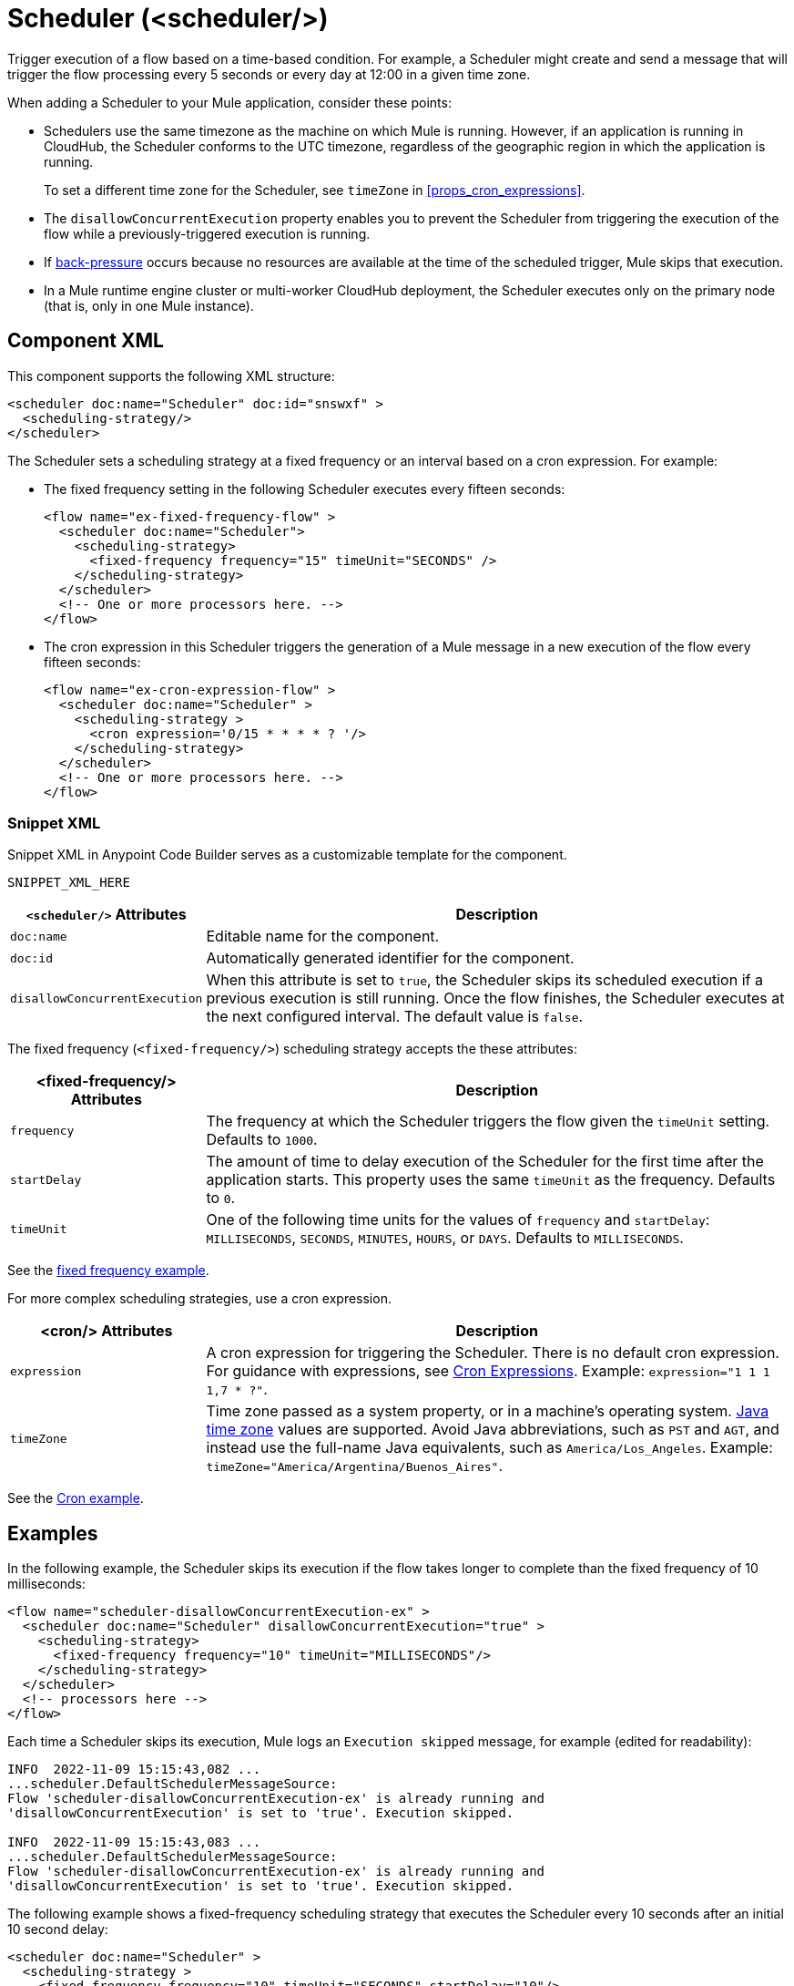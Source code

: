 //
//tag::component-title[]

= Scheduler (<scheduler/>)

//end::component-title[]
//

//
//tag::component-short-description[]
//     Short description of the form "Do something..." 
//     Example: "Configure log messages anywhere in a flow."

Trigger execution of a flow based on a time-based condition. For example, a Scheduler might create and send a message that will trigger the flow processing every 5 seconds or every day at 12:00 in a given time zone.

//end::component-short-description[]
//

//
//tag::component-long-description[]

When adding a Scheduler to your Mule application, consider these points:

* Schedulers use the same timezone as the machine on which Mule is running. However, if an application is running in CloudHub, the Scheduler conforms to the UTC timezone, regardless of the geographic region in which the application is running.
+
To set a different time zone for the Scheduler, see `timeZone` in <<props_cron_expressions>>.
* The `disallowConcurrentExecution` property enables you to prevent the Scheduler from triggering the execution of the flow while a previously-triggered execution is running.
* If xref:execution-engine.adoc#backpressure[back-pressure] occurs because no resources are available at the time of the scheduled trigger, Mule skips that execution.
//Enhancement request for this: MULE-14930
* In a Mule runtime engine cluster or multi-worker CloudHub deployment, the Scheduler executes only on the primary node (that is, only in one Mule instance).

//end::component-long-description[]
//


//SECTION: COMPONENT XML
//
//tag::component-xml-title[]

[[component-xml]]
== Component XML

This component supports the following XML structure:

//end::component-xml-title[]
//
//
//tag::component-xml[]

[source,xml]
----
<scheduler doc:name="Scheduler" doc:id="snswxf" >
  <scheduling-strategy/>
</scheduler>
----

The Scheduler sets a scheduling strategy at a fixed frequency or an interval based on a cron expression. For example:

* The fixed frequency setting in the following Scheduler executes every fifteen seconds:
+
[source, xml]
----
<flow name="ex-fixed-frequency-flow" >
  <scheduler doc:name="Scheduler">
    <scheduling-strategy>
      <fixed-frequency frequency="15" timeUnit="SECONDS" />
    </scheduling-strategy>
  </scheduler>
  <!-- One or more processors here. -->
</flow>
----
+
* The cron expression in this Scheduler triggers the generation of a Mule message in a new execution of the flow every fifteen seconds:
+
[source, xml]
----
<flow name="ex-cron-expression-flow" >
  <scheduler doc:name="Scheduler" >
    <scheduling-strategy >
      <cron expression='0/15 * * * * ? '/>
    </scheduling-strategy>
  </scheduler>
  <!-- One or more processors here. -->
</flow>
----

//end::component-xml[]
//
//tag::component-snippet-xml[]

[[snippet]]

=== Snippet XML

Snippet XML in Anypoint Code Builder serves as a customizable template for the component. 

[source,xml]
----
SNIPPET_XML_HERE
----

//end::component-snippet-xml[]
//
//
//
//
//TABLE: ROOT XML ATTRIBUTES (for the top-level (root) element)
//tag::component-xml-attributes-root[]

[%header,cols="1,3a"]
|===
| `<scheduler/>` Attributes 
| Description

| `doc:name` 
| Editable name for the component.

| `doc:id` 
| Automatically generated identifier for the component.

|`disallowConcurrentExecution`
| When this attribute is set to `true`, the Scheduler skips its scheduled execution if a previous execution is still running. Once the flow finishes, the Scheduler executes at the next configured interval. The default value is `false`.

|===
//end::component-xml-attributes-root[]
//
//
//
//tag::component-xml-child1[]

The fixed frequency (`<fixed-frequency/>`) scheduling strategy accepts the these attributes:

[%header, cols="1,3"]
|===
| <fixed-frequency/> Attributes | Description

| `frequency` | The frequency at which the Scheduler triggers the flow given the `timeUnit` setting. Defaults to `1000`.
| `startDelay` | The amount of time to delay execution of the Scheduler for the first time after the application starts. This property uses the same `timeUnit` as the frequency. Defaults to `0`.
| `timeUnit` | One of the following time units for the values of `frequency` and `startDelay`: `MILLISECONDS`, `SECONDS`, `MINUTES`, `HOURS`, or `DAYS`. Defaults to `MILLISECONDS`.

|===

See the <<example2, fixed frequency example>>. 

//end::component-xml-child1[]
//
//
//
//tag::component-xml-child2[]

For more complex scheduling strategies, use a cron expression.

[%header, cols="1,3"]
|===
| <cron/> Attributes | Description

| `expression` | A cron expression for triggering the Scheduler. There is no default cron expression. For guidance with expressions, see <<cron_expressions>>. Example: `expression="1 1 1 1,7 * ?"`.
| `timeZone` | Time zone passed as a system property, or in a machine's operating system. https://docs.oracle.com/javase/7/docs/api/java/util/TimeZone.html[Java time zone^] values are supported. Avoid Java abbreviations, such as `PST` and `AGT`, and instead use the full-name Java equivalents, such as `America/Los_Angeles`. Example: `timeZone="America/Argentina/Buenos_Aires"`.

|===

See the <<example3, Cron example>>. 

//end::component-xml-child2[]
//
//


//SECTION: EXAMPLES
//
//tag::component-examples-title[]

== Examples

//end::component-examples-title[]
//
//
//tag::component-xml-ex1[]
[[example1]]

In the following example, the Scheduler skips its execution if the flow takes longer to complete than the fixed frequency of 10 milliseconds:

[source,xml]
----
<flow name="scheduler-disallowConcurrentExecution-ex" >
  <scheduler doc:name="Scheduler" disallowConcurrentExecution="true" >
    <scheduling-strategy>
      <fixed-frequency frequency="10" timeUnit="MILLISECONDS"/>
    </scheduling-strategy>
  </scheduler>
  <!-- processors here -->
</flow>
----

Each time a Scheduler skips its execution, Mule logs an `Execution skipped` message, for example (edited for readability):

[source,logs]
----
INFO  2022-11-09 15:15:43,082 ...
...scheduler.DefaultSchedulerMessageSource:
Flow 'scheduler-disallowConcurrentExecution-ex' is already running and
'disallowConcurrentExecution' is set to 'true'. Execution skipped.

INFO  2022-11-09 15:15:43,083 ...
...scheduler.DefaultSchedulerMessageSource:
Flow 'scheduler-disallowConcurrentExecution-ex' is already running and
'disallowConcurrentExecution' is set to 'true'. Execution skipped.
----

//OUTPUT_HERE 

//end::component-xml-ex1[]
//
//
//tag::component-xml-ex2[]
[[example2]]

The following example shows a fixed-frequency scheduling strategy that executes the Scheduler every 10 seconds after an initial 10 second delay:

[source,xml]
----
<scheduler doc:name="Scheduler" >
  <scheduling-strategy >
    <fixed-frequency frequency="10" timeUnit="SECONDS" startDelay="10"/>
  </scheduling-strategy>
</scheduler>
----

//OPTIONAL: SHOW OUTPUT IF HELPFUL
//The example produces the following output: 

//OUTPUT_HERE 

//end::component-xml-ex2[]
//

//
//tag::component-xml-ex3[]
[[example3]]
The following example uses a cron expression to trigger the flow at 12:00 every day in the `America/Los_Angeles` time zone.

[source,xml]
----
<flow name="componentsFlow">
  <scheduler>
    <scheduling-strategy>
      <cron expression="0 0 12 * * ?" timeZone="America/Los_Angeles"/>
    </scheduling-strategy>
  </scheduler>
  <logger message="my message"/>
</flow>
----
//end::component-xml-ex3[]
//

//CUSTOM TAG - NOT IN TEMPLATE
//tag::cron-expressions[]
[[cron_expressions]]
== Cron Expressions

Cron is a widely used standard for describing time and date information. The Cron Expression (`<cron expression />` scheduling strategy (`<scheduling-strategy >`) is useful for triggering a flow at intervals not available through the Fixed Frequency scheduling strategy.

The Scheduler keeps track of every second and creates a Mule event when the
Quartz Cron expression matches your time-date setting. You can trigger the event
just once or at regular intervals.

A date-time expression consists of six required settings and can include the
optional year setting. Specify the settings in the following order:

. Seconds (`0`-`59`)
. Minutes (`0`-`59`)
. Hours (`0`-`23`)
. Day of month (`1`-`31`)
. Month (`1`-`12` or `JAN`-`DEC`)
. Day of the week (`1`-`7` or `SUN`-`SAT`)
. Year (empty or a 4-digit year between `1970`-`2099`, for example, `2019`)

The Scheduler supports Quartz Cron expressions. Here are a few examples:

[%header,cols="2*"]
|===
|Expression |Behavior
|`1/2 * * * * ?` |Run every 2 seconds of the day, every day.
|`0 15 10 ? * *` |Run at 10:15 a.m., every day. `0 15 10 * * ? *` and
`0 15 10 * * ?` produce the same effect.
|`0 15 10 * * ? 2019` |Run at 10:15 a.m., every day during the year 2019.
|`0 * 14 * * ?` |Run every minute starting at 2pm and ending at 2:59pm, every day.
|`0 0/5 14 * * ?` |Run every 5 minutes starting at 2pm and ending at 2:55pm, every day
|`1 1 1 1,7 * ?` |Run the first second of the first minute of the first hour, on the first and seventh day, every month.
|===

The Scheduler component also supports Quartz Scheduler special characters:

* `*`: All values.
* `?`: No specific value.
* `-`: Range of values, for example, `1-3`.
* `,`: Additional values, for example, `1,7`.
* `/`: Incremental values, for example, `1/7`.
* `L`: Last day of the week or month, or last specific day of the month
  (such as `6L` for the last Saturday of the month).
* `W`: Weekday, which is valid in the month and day-of-the-week fields.
* `#`: "nth" day of the month. For example, `#3` is the third day of the month.

//source info: +http://www.quartz-scheduler.org/documentation/quartz-2.x/tutorials/crontrigger.html+

This example logs the message "hello" every second:

[source,XML,linenums]
----
<flow name="cronFlow" >
  <scheduler doc:name="Scheduler" >
    <scheduling-strategy >
      <cron expression="* * * * * ?" />
    </scheduling-strategy>
  </scheduler>
  <logger level="INFO" doc:name="Logger" message='"hello"'/>
</flow>
----

Note that there are a number of free online tools that can help you build Cron expressions.
//end::cron-expressions[]

//SECTION: ERROR HANDLING if needed
//
//tag::component-error-handling[]

[[error-handling]]
== Error Handling

At least one processor must follow the Scheduler. Processors include Mule components and connector operations, such as an HTTP Request operation or Transform Message component. Failure to provide a processor produces a `MuleRuntimeException` and causes the deployment of the Mule application to fail with the following ERROR message in the logs (edited for readability):

[source,logs]
----
ERROR ...MuleRuntimeException ...
The content of element 'flow' is not complete.
One of '{"http://www.mulesoft.org/schema/mule/core":abstract-message-processor,
"http://www.mulesoft.org/schema/mule/core":abstract-mixed-content-message-processor}'
is expected.
----

//end::component-error-handling[]
//


//SECTION: SEE ALSO
//
//tag::see-also[]

[[see-also]]
== See Also

//end::see-also[]